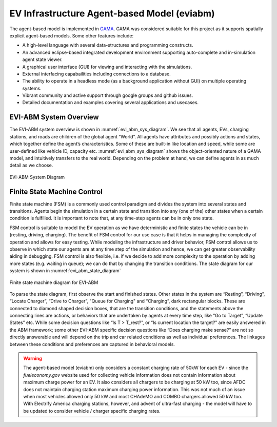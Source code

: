 ============================================
EV Infrastructure Agent-based Model (eviabm)
============================================

The agent-based model is implemented in `GAMA`_. GAMA was considered suitable for this project as it supports spatially explicit agent-based models. Some other features include: 

- A high-level language with several data-structures and programming constructs. 

- An advanced eclipse-based integrated development environment supporting auto-complete and in-simulation agent state viewer. 

- A graphical user interface (GUI) for viewing and interacting with the simulations. 

- External interfacing capabailities including connections to a database. 

- The ability to operate in a headless mode (as a background application without GUI) on multiple operating systems. 

- Vibrant community and active support through google groups and github issues. 

- Detailed documentation and examples covering several applications and usecases. 

EVI-ABM System Overview
-----------------------

The EVI-ABM system overview is shown in :numref:`evi_abm_sys_diagram`. We see that all agents, EVs, charging stations, and roads are children of the global agent “World”. All agents have attributes and possibly actions and states, which together define the agent’s characteristics. Some of these are built-in like location and speed, while some are user-defined like vehicle ID, capacity etc. :numref:`evi_abm_sys_diagram` shows the object-oriented nature of a GAMA model, and intuitively transfers to the real world. Depending on the problem at hand, we can define agents in as much detail as we choose. 

.. _evi_abm_sys_diagram: 
.. figure:: _static/WSDOT_EVSE_System_diagram.png
    :width: 800px
    :align: center
    :alt: EVI-ABM System Diagram
    :figclass: align-center
    
    EVI-ABM System Diagram

Finite State Machine Control
----------------------------

Finite state machine (FSM) is a commonly used control paradigm and divides the system into several states and transitions. Agents begin the simulation in a certain state and transition into any (one of the) other states when a certain condition is fulfilled. It is important to note that, at any time-step agents can be in only one state.

FSM control is suitable to model the EV operation as we have deterministic and finite states the vehicle can be in (resting, driving, charging). The benefit of FSM control for our use case is that it helps in managing the complexity of operation and allows for easy testing. While modeling the infrastructure and driver behavior, FSM control allows us to observe in which state our agents are at any time step of the simulation and hence, we can get greater observability aiding in debugging. FSM control is also flexible, i.e. if we decide to add more complexity to the operation by adding more states (e.g. waiting in queue); we can do that by changing the transition conditions. The state diagram for our system is shown in :numref:`evi_abm_state_diagram`

.. _evi_abm_state_diagram: 
.. figure:: _static/WSDOT_EVSE_FSM.png
    :width: 800px
    :align: center
    :alt: EVI-ABM State Diagram
    :figclass: align-center

    Finite state machine diagram for EVI-ABM

To parse the state diagram, first observe the start and finished states. Other states in the system are “Resting”, “Driving”, “Locate Charger”, “Drive to Charger”, "Queue for Charging" and “Charging”, dark rectangular blocks. These are connected to diamond shaped decision boxes, that are the transition conditions, and the statements above the connecting lines are actions, or behaviors that are undertaken by agents at every time step, like “Go to Target”, “Update States” etc. While some decision questions like “Is T > T_rest?”, or “Is current location the target?” are easily answered in the ABM framework; some other EVI-ABM specific decision questions like “Does charging make sense?” are not so directly answerable and will depend on the trip and car related conditions as well as individual preferences. The linkages between these conditions and preferences are captured in behavioral models. 


.. warning::
    The agent-based model (eviabm) only considers a constant charging rate of 50kW for each EV - since the `fueleconomy.gov` website used for collecting vehicle information does not contain information about maximum charge power for an EV. It also considers all chargers to be charging at 50 kW too, since AFDC does not maintain charging station maximum charging power information. This was not much of an issue when most vehicles allowed only 50 kW and most CHAdeMO and COMBO chargers allowed 50 kW too. With Electrify America charging stations, however, and advent of ultra-fast charging - the model will have to be updated to consider vehicle / charger specific charging rates. 

    .. _GAMA: https://gama-platform.github.io/